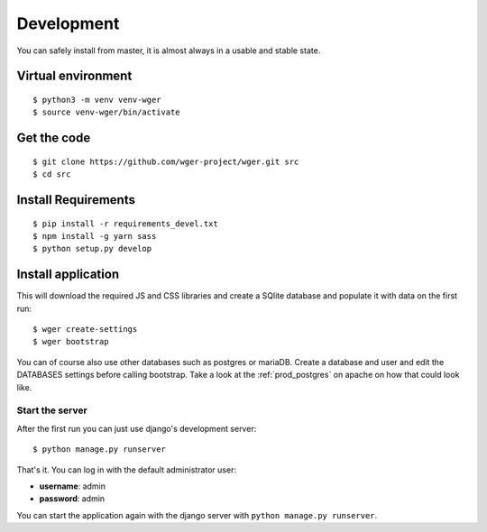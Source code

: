 .. _development:

Development
===========

You can safely install from master, it is almost always in a usable
and stable state.

Virtual environment
~~~~~~~~~~~~~~~~~~~

::

  $ python3 -m venv venv-wger
  $ source venv-wger/bin/activate


Get the code
~~~~~~~~~~~~
::

  $ git clone https://github.com/wger-project/wger.git src
  $ cd src

Install Requirements
~~~~~~~~~~~~~~~~~~~~
::

  $ pip install -r requirements_devel.txt
  $ npm install -g yarn sass
  $ python setup.py develop

Install application
~~~~~~~~~~~~~~~~~~~

This will download the required JS and CSS libraries and create a SQlite
database and populate it with data on the first run::


  $ wger create-settings
  $ wger bootstrap

You can of course also use other databases such as postgres or mariaDB. Create
a database and user and edit the DATABASES settings before calling bootstrap.
Take a look at the :ref:`prod_postgres` on apache on how that could look like.

Start the server
----------------

After the first run you can just use django's development server::

  $ python manage.py runserver

That's it. You can log in with the default administrator user:

* **username**: admin
* **password**: admin

You can start the application again with the django server with
``python manage.py runserver``.
